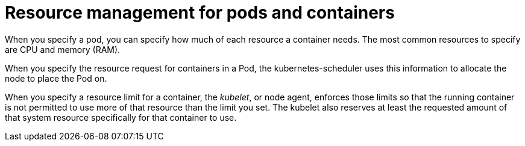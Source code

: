 :_mod-docs-content-type: REFERENCE

[id="ref-resource-management-pods-containers_{context}"]

= Resource management for pods and containers

When you specify a pod, you can specify how much of each resource a container needs. 
The most common resources to specify are CPU and memory (RAM).

When you specify the resource request for containers in a Pod, the kubernetes-scheduler uses this information to allocate the node to place the Pod on. 

When you specify a resource limit for a container, the _kubelet_, or node agent, enforces those limits so that the running container is not permitted to use more of that resource than the limit you set. 
The kubelet also reserves at least the requested amount of that system resource specifically for that container to use.